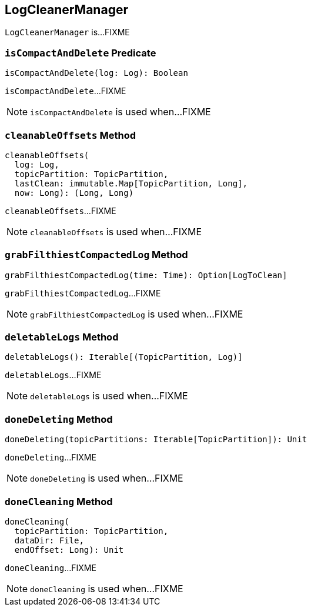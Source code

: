 == [[LogCleanerManager]] LogCleanerManager

`LogCleanerManager` is...FIXME

=== [[isCompactAndDelete]] `isCompactAndDelete` Predicate

[source, scala]
----
isCompactAndDelete(log: Log): Boolean
----

`isCompactAndDelete`...FIXME

NOTE: `isCompactAndDelete` is used when...FIXME

=== [[cleanableOffsets]] `cleanableOffsets` Method

[source, scala]
----
cleanableOffsets(
  log: Log,
  topicPartition: TopicPartition,
  lastClean: immutable.Map[TopicPartition, Long],
  now: Long): (Long, Long)
----

`cleanableOffsets`...FIXME

NOTE: `cleanableOffsets` is used when...FIXME

=== [[grabFilthiestCompactedLog]] `grabFilthiestCompactedLog` Method

[source, scala]
----
grabFilthiestCompactedLog(time: Time): Option[LogToClean]
----

`grabFilthiestCompactedLog`...FIXME

NOTE: `grabFilthiestCompactedLog` is used when...FIXME

=== [[deletableLogs]] `deletableLogs` Method

[source, scala]
----
deletableLogs(): Iterable[(TopicPartition, Log)]
----

`deletableLogs`...FIXME

NOTE: `deletableLogs` is used when...FIXME

=== [[doneDeleting]] `doneDeleting` Method

[source, scala]
----
doneDeleting(topicPartitions: Iterable[TopicPartition]): Unit
----

`doneDeleting`...FIXME

NOTE: `doneDeleting` is used when...FIXME

=== [[doneCleaning]] `doneCleaning` Method

[source, scala]
----
doneCleaning(
  topicPartition: TopicPartition,
  dataDir: File,
  endOffset: Long): Unit
----

`doneCleaning`...FIXME

NOTE: `doneCleaning` is used when...FIXME
